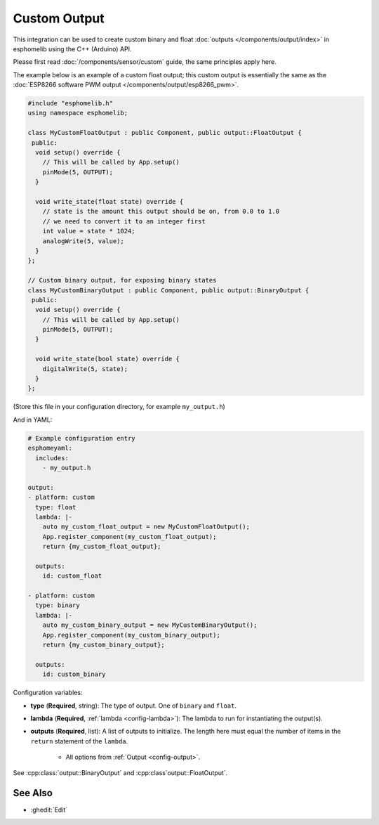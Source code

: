 Custom Output
=============

This integration can be used to create custom binary and float :doc:`outputs </components/output/index>`
in esphomelib using the C++ (Arduino) API.

Please first read :doc:`/components/sensor/custom` guide, the same principles apply here.

The example below is an example of a custom float output; this custom output is essentially the
same as the :doc:`ESP8266 software PWM output </components/output/esp8266_pwm>`.

.. code-block:: cpp

    #include "esphomelib.h"
    using namespace esphomelib;

    class MyCustomFloatOutput : public Component, public output::FloatOutput {
     public:
      void setup() override {
        // This will be called by App.setup()
        pinMode(5, OUTPUT);
      }

      void write_state(float state) override {
        // state is the amount this output should be on, from 0.0 to 1.0
        // we need to convert it to an integer first
        int value = state * 1024;
        analogWrite(5, value);
      }
    };

    // Custom binary output, for exposing binary states
    class MyCustomBinaryOutput : public Component, public output::BinaryOutput {
     public:
      void setup() override {
        // This will be called by App.setup()
        pinMode(5, OUTPUT);
      }

      void write_state(bool state) override {
        digitalWrite(5, state);
      }
    };

(Store this file in your configuration directory, for example ``my_output.h``)

And in YAML:

.. code-block:: yaml

    # Example configuration entry
    esphomeyaml:
      includes:
        - my_output.h

    output:
    - platform: custom
      type: float
      lambda: |-
        auto my_custom_float_output = new MyCustomFloatOutput();
        App.register_component(my_custom_float_output);
        return {my_custom_float_output};

      outputs:
        id: custom_float

    - platform: custom
      type: binary
      lambda: |-
        auto my_custom_binary_output = new MyCustomBinaryOutput();
        App.register_component(my_custom_binary_output);
        return {my_custom_binary_output};

      outputs:
        id: custom_binary

Configuration variables:

- **type** (**Required**, string): The type of output. One of ``binary`` and ``float``.
- **lambda** (**Required**, :ref:`lambda <config-lambda>`): The lambda to run for instantiating the
  output(s).
- **outputs** (**Required**, list): A list of outputs to initialize. The length here
  must equal the number of items in the ``return`` statement of the ``lambda``.

    - All options from :ref:`Output <config-output>`.

See :cpp:class:`output::BinaryOutput` and :cpp:class`output::FloatOutput`.

See Also
--------

- :ghedit:`Edit`

.. disqus::
